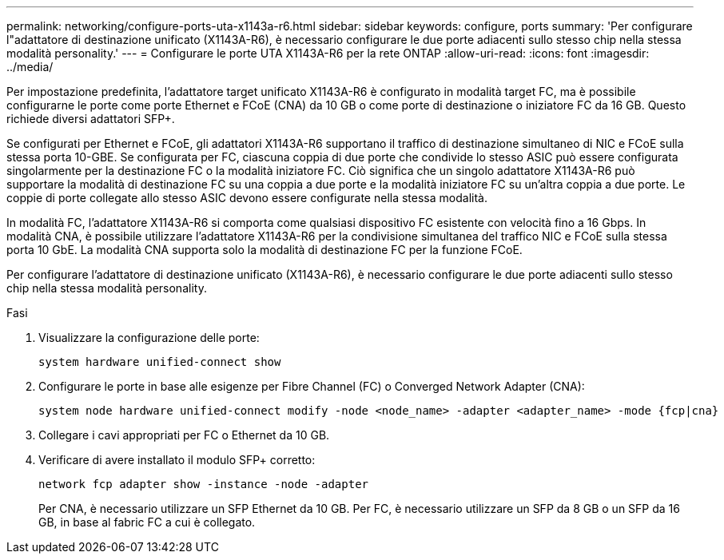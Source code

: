 ---
permalink: networking/configure-ports-uta-x1143a-r6.html 
sidebar: sidebar 
keywords: configure, ports 
summary: 'Per configurare l"adattatore di destinazione unificato (X1143A-R6), è necessario configurare le due porte adiacenti sullo stesso chip nella stessa modalità personality.' 
---
= Configurare le porte UTA X1143A-R6 per la rete ONTAP
:allow-uri-read: 
:icons: font
:imagesdir: ../media/


[role="lead"]
Per impostazione predefinita, l'adattatore target unificato X1143A-R6 è configurato in modalità target FC, ma è possibile configurarne le porte come porte Ethernet e FCoE (CNA) da 10 GB o come porte di destinazione o iniziatore FC da 16 GB. Questo richiede diversi adattatori SFP+.

Se configurati per Ethernet e FCoE, gli adattatori X1143A-R6 supportano il traffico di destinazione simultaneo di NIC e FCoE sulla stessa porta 10-GBE. Se configurata per FC, ciascuna coppia di due porte che condivide lo stesso ASIC può essere configurata singolarmente per la destinazione FC o la modalità iniziatore FC. Ciò significa che un singolo adattatore X1143A-R6 può supportare la modalità di destinazione FC su una coppia a due porte e la modalità iniziatore FC su un'altra coppia a due porte. Le coppie di porte collegate allo stesso ASIC devono essere configurate nella stessa modalità.

In modalità FC, l'adattatore X1143A-R6 si comporta come qualsiasi dispositivo FC esistente con velocità fino a 16 Gbps. In modalità CNA, è possibile utilizzare l'adattatore X1143A-R6 per la condivisione simultanea del traffico NIC e FCoE sulla stessa porta 10 GbE. La modalità CNA supporta solo la modalità di destinazione FC per la funzione FCoE.

Per configurare l'adattatore di destinazione unificato (X1143A-R6), è necessario configurare le due porte adiacenti sullo stesso chip nella stessa modalità personality.

.Fasi
. Visualizzare la configurazione delle porte:
+
[source, cli]
----
system hardware unified-connect show
----
. Configurare le porte in base alle esigenze per Fibre Channel (FC) o Converged Network Adapter (CNA):
+
[source, cli]
----
system node hardware unified-connect modify -node <node_name> -adapter <adapter_name> -mode {fcp|cna}
----
. Collegare i cavi appropriati per FC o Ethernet da 10 GB.
. Verificare di avere installato il modulo SFP+ corretto:
+
[source, cli]
----
network fcp adapter show -instance -node -adapter
----
+
Per CNA, è necessario utilizzare un SFP Ethernet da 10 GB. Per FC, è necessario utilizzare un SFP da 8 GB o un SFP da 16 GB, in base al fabric FC a cui è collegato.


